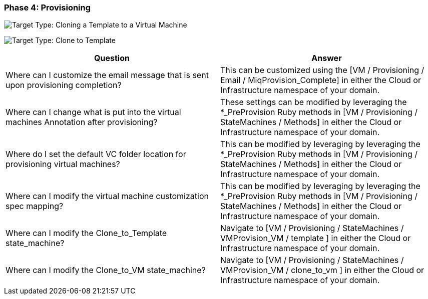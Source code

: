 === Phase 4: Provisioning

image:../images/2377.png["Target Type: Cloning a Template to a Virtual
Machine"]

image:../images/2378.png["Target Type: Clone to Template"]

[cols=",",options="header",]
|=======================================================================
|Question |Answer
|Where can I customize the email message that is sent upon provisioning
completion? |This can be customized using the [VM / Provisioning / Email
/ MiqProvision_Complete] in either the Cloud or Infrastructure namespace
of your domain.

|Where can I change what is put into the virtual machines Annotation
after provisioning? |These settings can be modified by leveraging the
*_PreProvision Ruby methods in [VM / Provisioning / StateMachines /
Methods] in either the Cloud or Infrastructure namespace of your domain.

|Where do I set the default VC folder location for provisioning virtual
machines? |This can be modified by leveraging by leveraging the
*_PreProvision Ruby methods in [VM / Provisioning / StateMachines /
Methods] in either the Cloud or Infrastructure namespace of your domain.

|Where can I modify the virtual machine customization spec mapping?
|This can be modified by leveraging by leveraging the *_PreProvision
Ruby methods in [VM / Provisioning / StateMachines / Methods] in either
the Cloud or Infrastructure namespace of your domain.

|Where can I modify the Clone_to_Template state_machine? |Navigate to
[VM / Provisioning / StateMachines / VMProvision_VM / template ] in
either the Cloud or Infrastructure namespace of your domain.

|Where can I modify the Clone_to_VM state_machine? |Navigate to [VM /
Provisioning / StateMachines / VMProvision_VM / clone_to_vm ] in either
the Cloud or Infrastructure namespace of your domain.
|=======================================================================
